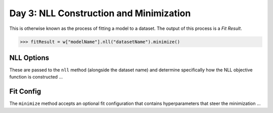 Day 3: NLL Construction and Minimization
========================================

This is otherwise known as the process of fitting a model to a dataset. The output of this process is a `Fit Result`.

>>> fitResult = w["modelName"].nll("datasetName").minimize()

NLL Options
------------
These are passed to the ``nll`` method (alongside the dataset name) and determine specifically how the NLL objective function is constructed ...

Fit Config
------------
The ``minimize`` method accepts an optional fit configuration that contains hyperparameters that steer the minimization ...
